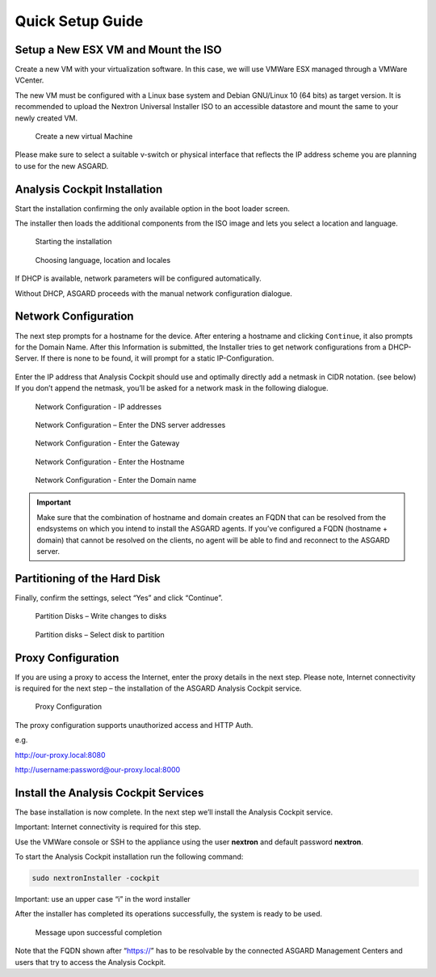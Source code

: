 .. role:: raw-html-m2r(raw)
   :format: html

Quick Setup Guide
=================

Setup a New ESX VM and Mount the ISO
------------------------------------

Create a new VM with your virtualization software. In this case, we will
use VMWare ESX managed through a VMWare VCenter.

The new VM must be configured with a Linux base system and Debian
GNU/Linux 10 (64 bits) as target version. It is recommended to upload
the Nextron Universal Installer ISO to an accessible datastore and mount
the same to your newly created VM.

.. figure:: ../images/image4.png
   :target: ../_images/image4.png
   :alt: Create a new virtual Machine I

.. figure:: ../images/image5.png
   :target: ../_images/image5.png
   :alt: Create a new virtual Machine II

.. figure:: ../images/image6.png
   :target: ../_images/image6.png
   :alt: Create a new virtual Machine III

.. figure:: ../images/image7.png
   :target: ../_images/image7.png
   :alt: Create a new virtual Machine IV 

   Create a new virtual Machine

Please make sure to select a suitable v-switch or physical interface
that reflects the IP address scheme you are planning to use for the new
ASGARD.

Analysis Cockpit Installation
-----------------------------

Start the installation confirming the only available option in the boot
loader screen.

The installer then loads the additional components from the ISO image
and lets you select a location and language.

.. figure:: ../images/image8.png
   :target: ../_images/image8.png
   :alt: Starting the installation

   Starting the installation

.. figure:: ../images/image9.png
   :target: ../_images/image9.png
   :alt: Choosing language, location and locales I

.. figure:: ../images/image10.png
   :target: ../_images/image10.png
   :alt: Choosing language, location and locales II

.. figure:: ../images/image11.png
   :target: ../_images/image11.png
   :alt: Choosing language, location and locales III

.. figure:: ../images/image12.png
   :target: ../_images/image12.png
   :alt: Choosing language, location and locales IV

   Choosing language, location and locales

If DHCP is available, network parameters will be configured
automatically.

Without DHCP, ASGARD proceeds with the manual network configuration
dialogue.

Network Configuration
---------------------

The next step prompts for a hostname for the device. After entering a
hostname and clicking ``Continue``, it also prompts for the Domain Name.
After this Information is submitted, the Installer tries to get network
configurations from a DHCP-Server. If there is none to be found, it will
prompt for a static IP-Configuration.

.. figure:: ../images/image13.png
   :target: ../_images/image13.png
   :alt: Network Configuration I

.. figure:: ../images/image14.png
   :target: ../_images/image14.png
   :alt: Network Configuration II

Enter the IP address that Analysis Cockpit should use and optimally
directly add a netmask in CIDR notation. (see below) If you don’t append
the netmask, you’ll be asked for a network mask in the following
dialogue.

.. figure:: ../images/image15.png
   :target: ../_images/image15.png
   :alt: Network Configuration - IP addresses

   Network Configuration - IP addresses

.. figure:: ../images/image16.png
   :target: ../_images/image16.png
   :alt: Network Configuration - Enter the DNS server addresses 

   Network Configuration – Enter the DNS server addresses

.. figure:: ../images/image17.png
   :target: ../_images/image17.png
   :alt: Network Configuration - Enter the Gateway

   Network Configuration - Enter the Gateway

.. figure:: ../images/image18.png
   :target: ../_images/image18.png
   :alt: Network Configuration - Enter the Hostname 

   Network Configuration - Enter the Hostname

.. figure:: ../images/image19.png
   :target: ../_images/image19.png
   :alt: Network Configuration - Enter the Domain name

   Network Configuration - Enter the Domain name

.. important::
   Make sure that the combination of hostname and domain creates an FQDN 
   that can be resolved from the endsystems on which you intend to
   install the ASGARD agents. If you’ve configured a FQDN (hostname +
   domain) that cannot be resolved on the clients, no agent will be able
   to find and reconnect to the ASGARD server.

Partitioning of the Hard Disk
-----------------------------

Finally, confirm the settings, select “Yes” and click “Continue”.

.. figure:: ../images/image20.png
   :target: ../_images/image20.png
   :alt: Partition Disks - Write changes to disks 

   Partition Disks – Write changes to disks

.. figure:: ../images/image21.png
   :target: ../_images/image21.png
   :alt: Partition disks - Select disk to partition

   Partition disks – Select disk to partition

Proxy Configuration
-------------------

If you are using a proxy to access the Internet, enter the proxy details
in the next step. Please note, Internet connectivity is required for the
next step – the installation of the ASGARD Analysis Cockpit service.

.. figure:: ../images/image22.png
   :target: ../_images/image22.png
   :alt: Proxy Configuration 

   Proxy Configuration

The proxy configuration supports unauthorized access and HTTP Auth.

e.g.

http://our-proxy.local:8080

http://username:password@our-proxy.local:8000

Install the Analysis Cockpit Services
-------------------------------------

The base installation is now complete. In the next step we’ll install
the Analysis Cockpit service.

Important: Internet connectivity is required for this step.

Use the VMWare console or SSH to the appliance using the user
**nextron** and default password **nextron**.

To start the Analysis Cockpit installation run the following command:

.. code:: bash
   
   sudo nextronInstaller -cockpit

Important: use an upper case “i” in the word installer

After the installer has completed its operations successfully, the
system is ready to be used.

.. figure:: ../images/image23.png
   :target: ../_images/image23.png
   :alt: Message upon successful completion

   Message upon successful completion

Note that the FQDN shown after “https://” has to be resolvable by the
connected ASGARD Management Centers and users that try to access the
Analysis Cockpit.
